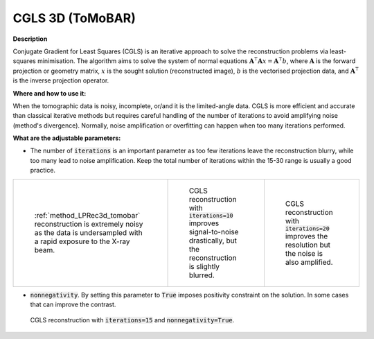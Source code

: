 .. _method_CGLS3d_tomobar:

CGLS 3D (ToMoBAR)
^^^^^^^^^^^^^^^^^

**Description**

Conjugate Gradient for Least Squares (CGLS) is an iterative approach to solve the reconstruction problems via least-squares minimisation.
The algorithm aims to solve the system of normal equations :math:`\mathbf{A}^{\intercal}\mathbf{A}x = \mathbf{A}^{\intercal} b`, where
:math:`\mathbf{A}` is the forward projection or geometry matrix, :math:`x` is the sought solution (reconstructed image), :math:`b` is the vectorised projection data,
and :math:`\mathbf{A}^{\intercal}` is the inverse projection operator.


**Where and how to use it:**

When the tomographic data is noisy, incomplete, or/and it is the limited-angle data. CGLS is more efficient and accurate than classical iterative methods but requires careful handling of the number of iterations to avoid amplifying noise (method's divergence).
Normally, noise amplification or overfitting can happen when too many iterations performed.

**What are the adjustable parameters:**

* The number of :code:`iterations` is an important parameter as too few iterations leave the reconstruction blurry, while too many lead to noise amplification. Keep the total number of iterations within the 15-30 range is usually a good practice.


.. list-table::


    * - .. figure:: ../../../_static/figures/reconstructions/lprec_recon_pad_noisy_data.jpg
           :width: 200px

           :ref:`method_LPRec3d_tomobar` reconstruction is extremely noisy as the data is undersampled with a rapid exposure to the X-ray beam.

      - .. figure:: ../../../_static/figures/reconstructions/cgls_recon_iter10.jpg
           :width: 200px

           CGLS reconstruction with :code:`iterations=10` improves signal-to-noise drastically, but the reconstruction is slightly blurred.

      - .. figure:: ../../../_static/figures/reconstructions/cgls_recon_iter20.jpg
           :width: 200px

           CGLS reconstruction with :code:`iterations=20` improves the resolution but the noise is also amplified.


* :code:`nonnegativity`. By setting this parameter to :code:`True` imposes positivity constraint on the solution. In some cases that can improve the contrast.


.. figure:: ../../../_static/figures/reconstructions/cgls_recon_iter15_nonneg.jpg
   :scale: 50 %
   :alt: CGLS rec

   CGLS reconstruction with :code:`iterations=15` and :code:`nonnegativity=True`.



